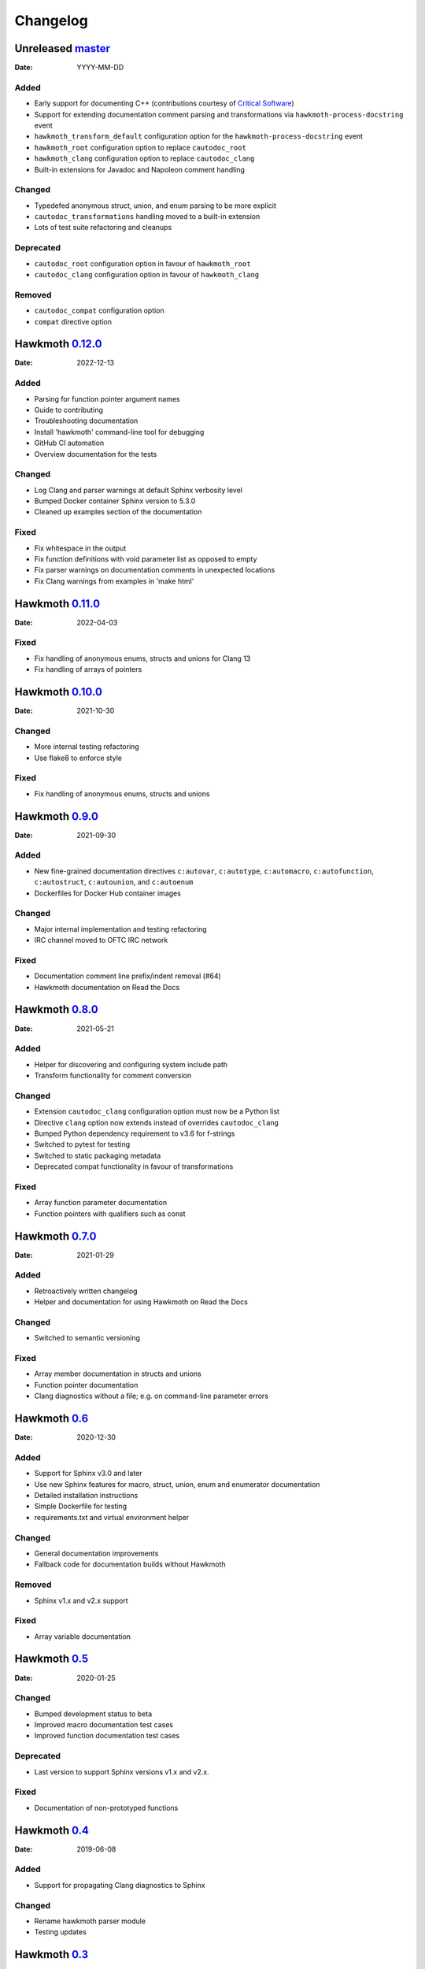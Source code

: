 Changelog
=========

Unreleased `master`_
--------------------

:Date: YYYY-MM-DD

Added
~~~~~

* Early support for documenting C++ (contributions courtesy of `Critical Software`_)
* Support for extending documentation comment parsing and transformations via
  ``hawkmoth-process-docstring`` event
* ``hawkmoth_transform_default`` configuration option for the
  ``hawkmoth-process-docstring`` event
* ``hawkmoth_root`` configuration option to replace ``cautodoc_root``
* ``hawkmoth_clang`` configuration option to replace ``cautodoc_clang``
* Built-in extensions for Javadoc and Napoleon comment handling

.. _Critical Software: https://www.criticalsoftware.com/

Changed
~~~~~~~

* Typedefed anonymous struct, union, and enum parsing to be more explicit
* ``cautodoc_transformations`` handling moved to a built-in extension
* Lots of test suite refactoring and cleanups

Deprecated
~~~~~~~~~~

* ``cautodoc_root`` configuration option in favour of ``hawkmoth_root``
* ``cautodoc_clang`` configuration option in favour of ``hawkmoth_clang``

Removed
~~~~~~~

* ``cautodoc_compat`` configuration option
* ``compat`` directive option

Hawkmoth `0.12.0`_
------------------

:Date: 2022-12-13

Added
~~~~~

* Parsing for function pointer argument names
* Guide to contributing
* Troubleshooting documentation
* Install 'hawkmoth' command-line tool for debugging
* GitHub CI automation
* Overview documentation for the tests

Changed
~~~~~~~

* Log Clang and parser warnings at default Sphinx verbosity level
* Bumped Docker container Sphinx version to 5.3.0
* Cleaned up examples section of the documentation

Fixed
~~~~~

* Fix whitespace in the output
* Fix function definitions with void parameter list as opposed to empty
* Fix parser warnings on documentation comments in unexpected locations
* Fix Clang warnings from examples in 'make html'

Hawkmoth `0.11.0`_
------------------

:Date: 2022-04-03

Fixed
~~~~~

* Fix handling of anonymous enums, structs and unions for Clang 13
* Fix handling of arrays of pointers

Hawkmoth `0.10.0`_
------------------

:Date: 2021-10-30

Changed
~~~~~~~

* More internal testing refactoring
* Use flake8 to enforce style

Fixed
~~~~~

* Fix handling of anonymous enums, structs and unions

Hawkmoth `0.9.0`_
-----------------

:Date: 2021-09-30

Added
~~~~~

* New fine-grained documentation directives ``c:autovar``, ``c:autotype``,
  ``c:automacro``, ``c:autofunction``, ``c:autostruct``, ``c:autounion``, and
  ``c:autoenum``
* Dockerfiles for Docker Hub container images

Changed
~~~~~~~

* Major internal implementation and testing refactoring
* IRC channel moved to OFTC IRC network

Fixed
~~~~~

* Documentation comment line prefix/indent removal (#64)
* Hawkmoth documentation on Read the Docs

Hawkmoth `0.8.0`_
-----------------

:Date: 2021-05-21

Added
~~~~~

* Helper for discovering and configuring system include path
* Transform functionality for comment conversion

Changed
~~~~~~~

* Extension ``cautodoc_clang`` configuration option must now be a Python list
* Directive ``clang`` option now extends instead of overrides ``cautodoc_clang``
* Bumped Python dependency requirement to v3.6 for f-strings
* Switched to pytest for testing
* Switched to static packaging metadata
* Deprecated compat functionality in favour of transformations

Fixed
~~~~~

* Array function parameter documentation
* Function pointers with qualifiers such as const

Hawkmoth `0.7.0`_
-----------------

:Date: 2021-01-29

Added
~~~~~

* Retroactively written changelog
* Helper and documentation for using Hawkmoth on Read the Docs

Changed
~~~~~~~

* Switched to semantic versioning

Fixed
~~~~~

* Array member documentation in structs and unions
* Function pointer documentation
* Clang diagnostics without a file; e.g. on command-line parameter errors

Hawkmoth `0.6`_
---------------

:Date: 2020-12-30

Added
~~~~~

* Support for Sphinx v3.0 and later
* Use new Sphinx features for macro, struct, union, enum and enumerator
  documentation
* Detailed installation instructions
* Simple Dockerfile for testing
* requirements.txt and virtual environment helper

Changed
~~~~~~~

* General documentation improvements
* Fallback code for documentation builds without Hawkmoth

Removed
~~~~~~~

* Sphinx v1.x and v2.x support

Fixed
~~~~~

* Array variable documentation

Hawkmoth `0.5`_
---------------

:Date: 2020-01-25

Changed
~~~~~~~

* Bumped development status to beta
* Improved macro documentation test cases
* Improved function documentation test cases

Deprecated
~~~~~~~~~~

* Last version to support Sphinx versions v1.x and v2.x.

Fixed
~~~~~

* Documentation of non-prototyped functions

Hawkmoth `0.4`_
---------------

:Date: 2019-06-08

Added
~~~~~

* Support for propagating Clang diagnostics to Sphinx

Changed
~~~~~~~

* Rename hawkmoth parser module
* Testing updates

Hawkmoth `0.3`_
---------------

:Date: 2019-01-29

Changed
~~~~~~~

* Python packaging update
* Testing updates

Hawkmoth `0.2`_
---------------

:Date: 2019-01-26

Added
~~~~~

* Python packaging
* Support for variadic function documentation
* Support for variadic macro documentation

Changed
~~~~~~~

* Parser refactoring
* Testing overhaul, switch to sphinx_testing

.. _master: https://github.com/jnikula/hawkmoth/compare/v0.12.0..master
.. _0.12.0: https://github.com/jnikula/hawkmoth/compare/v0.11.0..v0.12.0
.. _0.11.0: https://github.com/jnikula/hawkmoth/compare/v0.10.0..v0.11.0
.. _0.10.0: https://github.com/jnikula/hawkmoth/compare/v0.9.0..v0.10.0
.. _0.9.0: https://github.com/jnikula/hawkmoth/compare/v0.8.0..v0.9.0
.. _0.8.0: https://github.com/jnikula/hawkmoth/compare/v0.7.0..v0.8.0
.. _0.7.0: https://github.com/jnikula/hawkmoth/compare/v0.6..v0.7.0
.. _0.6: https://github.com/jnikula/hawkmoth/compare/v0.5..v0.6
.. _0.5: https://github.com/jnikula/hawkmoth/compare/v0.4..v0.5
.. _0.4: https://github.com/jnikula/hawkmoth/compare/v0.3..v0.4
.. _0.3: https://github.com/jnikula/hawkmoth/compare/v0.2..v0.3
.. _0.2: https://github.com/jnikula/hawkmoth/compare/1105c87c1078..v0.2
